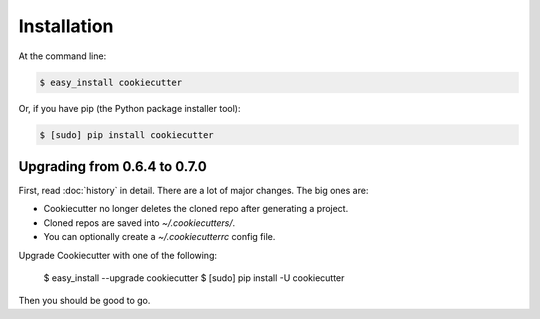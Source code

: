 ============
Installation
============

At the command line:

.. code-block:: bash

    $ easy_install cookiecutter

Or, if you have pip (the Python package installer tool):

.. code-block:: bash

    $ [sudo] pip install cookiecutter

Upgrading from 0.6.4 to 0.7.0
-----------------------------

First, read :doc:`history` in detail. There are a lot of major
changes. The big ones are:

* Cookiecutter no longer deletes the cloned repo after generating a project.
* Cloned repos are saved into `~/.cookiecutters/`. 
* You can optionally create a `~/.cookiecutterrc` config file.

Upgrade Cookiecutter with one of the following:

    $ easy_install --upgrade cookiecutter
    $ [sudo] pip install -U cookiecutter

Then you should be good to go.
